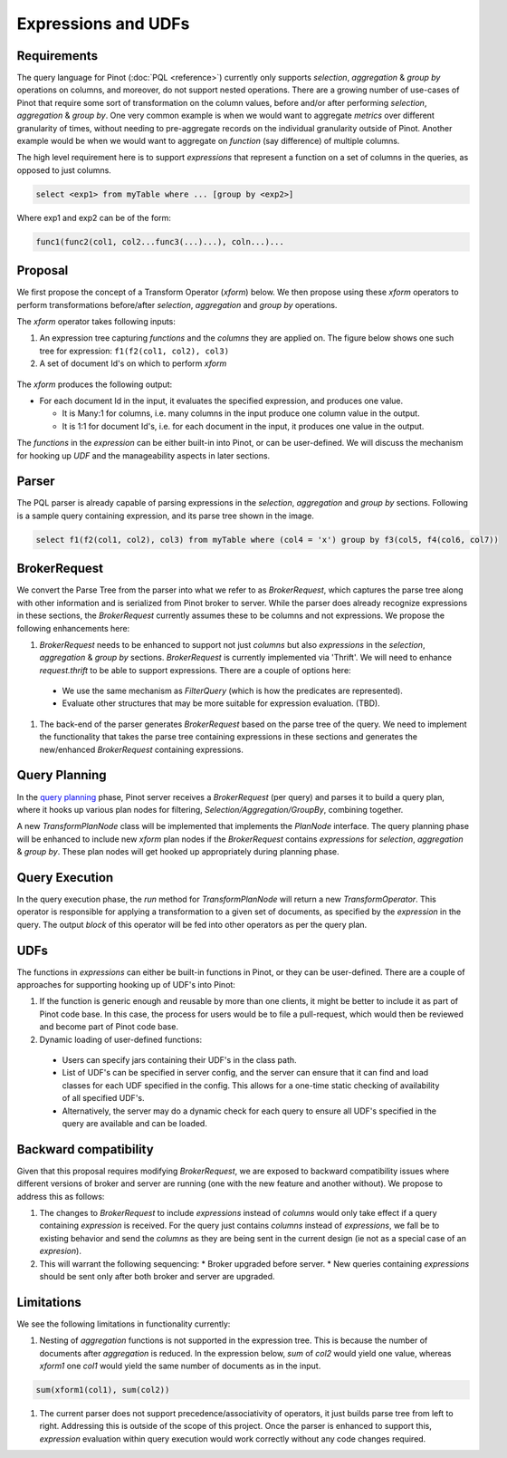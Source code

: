 Expressions and UDFs
====================

Requirements
~~~~~~~~~~~~
The query language for Pinot (:doc:`PQL <reference>`) currently only supports *selection*, *aggregation* & *group by* operations on columns, and moreover, do not support nested operations. There are a growing number of use-cases of Pinot that require some sort of transformation on the column values, before and/or after performing *selection*, *aggregation* & *group by*. One very common example is when we would want to aggregate *metrics* over different granularity of times, without needing to pre-aggregate records on the individual granularity outside of Pinot. Another example would be when we would want to aggregate on *function* (say difference) of multiple columns.

The high level requirement here is to support *expressions* that represent a function on a set of columns in the queries, as opposed to just columns.

.. code-block:: none

  select <exp1> from myTable where ... [group by <exp2>]

Where exp1 and exp2 can be of the form:

.. code-block:: none

  func1(func2(col1, col2...func3(...)...), coln...)...


Proposal
~~~~~~~~

We first propose the concept of a Transform Operator (*xform*) below. We then propose using these *xform* operators to perform transformations before/after *selection*, *aggregation* and *group by* operations.

The *xform* operator takes following inputs:

#. An expression tree capturing *functions* and the *columns* they are applied on. The figure below shows one such tree for expression: ``f1(f2(col1, col2), col3)``
#. A set of document Id's on which to perform *xform*

.. figure:: expressionTree.jpg

The *xform* produces the following output:

* For each document Id in the input, it evaluates the specified expression, and produces one value.

  * It is Many:1 for columns, i.e. many columns in the input produce one column value in the output.
  * It is 1:1 for document Id's, i.e. for each document in the input, it produces one value in the output.

The *functions* in the *expression* can be either built-in into Pinot, or can be user-defined. We will discuss the mechanism for hooking up *UDF* and the manageability aspects in later sections.

Parser
~~~~~~

The PQL parser is already capable of parsing expressions in the *selection*, *aggregation* and *group by* sections. Following is a sample query containing expression, and its parse tree shown in the image.

.. code-block:: none

  select f1(f2(col1, col2), col3) from myTable where (col4 = 'x') group by f3(col5, f4(col6, col7))


.. figure:: parseTree.png

BrokerRequest
~~~~~~~~~~~~~

We convert the Parse Tree from the parser into what we refer to as *BrokerRequest*, which captures the parse tree along with other information and is serialized from Pinot broker to server.
While the parser does already recognize expressions in these sections, the *BrokerRequest* currently assumes these to be columns and not expressions. We propose the following enhancements here:

#. *BrokerRequest* needs to be enhanced to support not just *columns* but also *expressions* in the *selection*, *aggregation* & *group by* sections. *BrokerRequest* is currently implemented via 'Thrift'. We will need to enhance *request.thrift* to be able to support expressions. There are a couple of options here:

  * We use the same mechanism as *FilterQuery* (which is how the predicates are represented).
  * Evaluate other structures that may be more suitable for expression evaluation. (TBD).


#. The back-end of the parser generates *BrokerRequest* based on the parse tree of the query. We need to implement the functionality that takes the parse tree containing expressions in these sections and generates the new/enhanced *BrokerRequest* containing expressions.


Query Planning
~~~~~~~~~~~~~~

In the `query planning <https://github.com/linkedin/pinot/wiki/Query-Execution>`_ phase, Pinot server receives a *BrokerRequest* (per query) and parses it to build a query plan, where it hooks up various plan nodes for filtering, *Selection/Aggregation/GroupBy*, combining together.

A new *TransformPlanNode* class will be implemented that implements the *PlanNode* interface.
The query planning phase will be enhanced to include new *xform* plan nodes if the *BrokerRequest* contains *expressions* for *selection*, *aggregation* & *group by*. These plan nodes will get hooked up appropriately during planning phase.

.. figure:: PlanNode.png

Query Execution
~~~~~~~~~~~~~~~

In the query execution phase, the *run* method for *TransformPlanNode* will return a new *TransformOperator*. This operator is responsible for applying a transformation to a given set of documents, as specified by the *expression* in the query. The output *block* of this operator will be fed into other operators as per the query plan.

UDFs
~~~~

The functions in *expressions* can either be built-in functions in Pinot, or they can be user-defined. There are a couple of approaches for supporting hooking up of UDF's into Pinot:

#. If the function is generic enough and reusable by more than one clients, it might be better to include it as part of Pinot code base. In this case, the process for users would be to file a pull-request, which would then be reviewed and become part of Pinot code base.

#. Dynamic loading of user-defined functions:

  * Users can specify jars containing their UDF's in the class path.
  * List of UDF's can be specified in server config, and the server can ensure that it can find and load classes for each UDF specified in the config. This allows for a one-time static checking of availability of all specified UDF's.
  * Alternatively, the server may do a dynamic check for each query to ensure all UDF's specified in the query are available and can be loaded.


Backward compatibility
~~~~~~~~~~~~~~~~~~~~~~

Given that this proposal requires modifying *BrokerRequest*, we are exposed to backward compatibility issues where  different versions of broker and server are running (one with the new feature and another without). We propose to address this as follows:

#. The changes to *BrokerRequest* to include *expressions* instead of *columns* would only take effect if a query containing *expression* is received. For the query just contains *columns* instead of *expressions*, we fall be to existing behavior and send the *columns* as they are being sent in the current design (ie not as a special case of an *expresion*).

#. This will warrant the following sequencing:
   * Broker upgraded before server.
   * New queries containing *expressions* should be sent only after both broker and server are upgraded.

Limitations
~~~~~~~~~~~

We see the following limitations in functionality currently:

#. Nesting of *aggregation* functions is not supported in the expression tree. This is because the number of documents after *aggregation* is reduced. In the expression below, *sum* of *col2* would yield one value, whereas *xform1* one *col1* would yield the same number of documents as in the input.

.. code-block:: none

   sum(xform1(col1), sum(col2))

#. The current parser does not support precedence/associativity of operators, it just builds parse tree from left to right. Addressing this is outside of the scope of this project. Once the parser is enhanced to support this, *expression* evaluation within query execution would work correctly without any code changes required.

